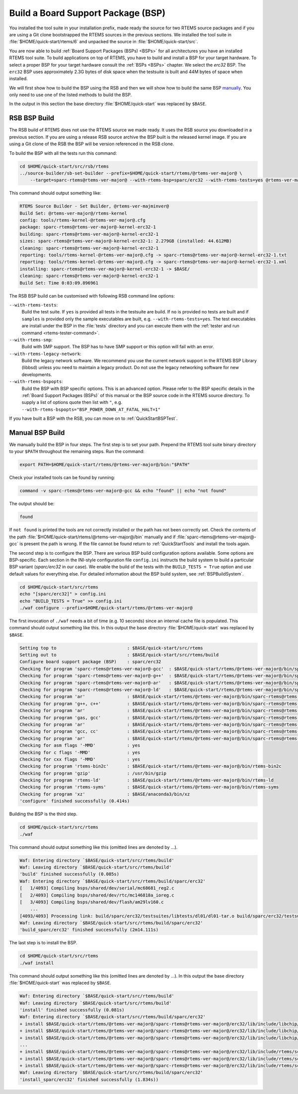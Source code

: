 .. SPDX-License-Identifier: CC-BY-SA-4.0

.. Copyright (C) 2019 embedded brains GmbH & Co. KG
.. Copyright (C) 2019 Sebastian Huber

.. _QuickStartBSPBuild:

Build a Board Support Package (BSP)
===================================

You installed the tool suite in your installation prefix, made ready the source
for two RTEMS source packages and if you are using a Git clone bootstrapped the
RTEMS sources in the previous sections.  We installed the tool suite in
:file:`$HOME/quick-start/rtems/6` and unpacked the source in
:file:`$HOME/quick-start/src`.

You are now able to build :ref:`Board Support Packages (BSPs) <BSPs>` for all
architectures you have an installed RTEMS tool suite.  To build applications on
top of RTEMS, you have to build and install a BSP for your target hardware.  To
select a proper BSP for your target hardware consult the :ref:`BSPs <BSPs>`
chapter.  We select the `erc32` BSP. The ``erc32`` BSP uses approximately 2.3G
bytes of disk space when the testsuite is built and 44M bytes of space when
installed.

We will first show how to build the BSP using the RSB and then we will show how
to build the same BSP `manually <QuickStartBSPBuild_Manual>`_. You only need to
use one of the listed methods to build the BSP.

In the output in this section the base directory :file:`$HOME/quick-start` was
replaced by ``$BASE``.

.. _QuickStartBSPBuild_RSB:

RSB BSP Build
-------------

The RSB build of RTEMS does not use the RTEMS source we made ready. It uses the
RSB source you downloaded in a previous section. If you are using a release RSB
source archive the BSP built is the released kernel image. If you are using a
Git clone of the RSB the BSP will be version referenced in the RSB clone.

To build the BSP with all the tests run this command:

.. code-block:: none

    cd $HOME/quick-start/src/rsb/rtems
    ../source-builder/sb-set-builder --prefix=$HOME/quick-start/rtems/@rtems-ver-major@ \
        --target=sparc-rtems@rtems-ver-major@ --with-rtems-bsp=sparc/erc32 --with-rtems-tests=yes @rtems-ver-major@/rtems-kernel

This command should output something like:

.. code-block:: none

    RTEMS Source Builder - Set Builder, @rtems-ver-majminver@
    Build Set: @rtems-ver-major@/rtems-kernel
    config: tools/rtems-kernel-@rtems-ver-major@.cfg
    package: sparc-rtems@rtems-ver-major@-kernel-erc32-1
    building: sparc-rtems@rtems-ver-major@-kernel-erc32-1
    sizes: sparc-rtems@rtems-ver-major@-kernel-erc32-1: 2.279GB (installed: 44.612MB)
    cleaning: sparc-rtems@rtems-ver-major@-kernel-erc32-1
    reporting: tools/rtems-kernel-@rtems-ver-major@.cfg -> sparc-rtems@rtems-ver-major@-kernel-erc32-1.txt
    reporting: tools/rtems-kernel-@rtems-ver-major@.cfg -> sparc-rtems@rtems-ver-major@-kernel-erc32-1.xml
    installing: sparc-rtems@rtems-ver-major@-kernel-erc32-1 -> $BASE/
    cleaning: sparc-rtems@rtems-ver-major@-kernel-erc32-1
    Build Set: Time 0:03:09.896961

The RSB BSP build can be customised with following RSB command line options:

``--with-rtems-tests``:
    Build the test suite. If ``yes`` is provided all tests in the testsuite are
    build. If ``no`` is provided no tests are built and if ``samples`` is
    provided only the sample executables are built, e.g.
    ``--with-rtems-tests=yes``. The test executables are install under the BSP
    in the :file:`tests` directory and you can execute them with the
    :ref:`tester and run command <rtems-tester-command>`.

``--with-rtems-smp``:
    Build with SMP support. The BSP has to have SMP support or this option will
    fail with an error.

``--with-rtems-legacy-network``:
    Build the legacy network software. We recommend you use the current network
    support in the RTEMS BSP Library (libbsd) unless you need to maintain a
    legacy product. Do not use the legacy networking software for new
    developments.

``--with-rtems-bspopts``:
    Build the BSP with BSP specific options. This is an advanced option. Please
    refer to the BSP specific details in the :ref:`Board Support Packages
    (BSPs)` of this manual or the BSP source code in the RTEMS source
    directory. To supply a list of options quote then list with ``"``, e.g.
    ``--with-rtems-bspopts="BSP_POWER_DOWN_AT_FATAL_HALT=1"``

If you have built a BSP with the RSB, you can move on to
:ref:`QuickStartBSPTest`.

.. _QuickStartBSPBuild_Manual:

Manual BSP Build
----------------

We manually build the BSP in four steps. The first step is to set your path.
Prepend the RTEMS tool suite binary directory to your ``$PATH`` throughout the
remaining steps. Run the command:

.. code-block:: none

    export PATH=$HOME/quick-start/rtems/@rtems-ver-major@/bin:"$PATH"

Check your installed tools can be found by running:

.. code-block:: none

    command -v sparc-rtems@rtems-ver-major@-gcc && echo "found" || echo "not found"

The output should be:

.. code-block:: none

    found

If ``not found`` is printed the tools are not correctly installed or the path
has not been correctly set. Check the contents of the path
:file:`$HOME/quick-start/rtems/@rtems-ver-major@/bin` manually and if
:file:`sparc-rtems@rtems-ver-major@-gcc` is present the path is wrong. If the
file cannot be found return to :ref:`QuickStartTools` and install the tools
again.

The second step is to configure the BSP.  There are various BSP build
configuration options available.  Some options are BSP-specific.  Each section
in the INI-style configuration file ``config.ini`` instructs the build system to
build a particular BSP variant (`sparc/erc32` in our case).  We enable the build
of the tests with the ``BUILD_TESTS = True`` option and use default values for
everything else.  For detailed information about the BSP build system, see
:ref:`BSPBuildSystem`.

.. code-block:: none

    cd $HOME/quick-start/src/rtems
    echo "[sparc/erc32]" > config.ini
    echo "BUILD_TESTS = True" >> config.ini
    ./waf configure --prefix=$HOME/quick-start/rtems/@rtems-ver-major@

The first invocation of ``./waf`` needs a bit of time (e.g. 10 seconds) since an
internal cache file is populated.  This command should output something like
this.  In this output the base directory :file:`$HOME/quick-start` was replaced
by ``$BASE``.

.. code-block:: none

    Setting top to                           : $BASE/quick-start/src/rtems
    Setting out to                           : $BASE/quick-start/src/rtems/build
    Configure board support package (BSP)    : sparc/erc32
    Checking for program 'sparc-rtems@rtems-ver-major@-gcc'  : $BASE/quick-start/rtems/@rtems-ver-major@/bin/sparc-rtems@rtems-ver-major@-gcc
    Checking for program 'sparc-rtems@rtems-ver-major@-g++'  : $BASE/quick-start/rtems/@rtems-ver-major@/bin/sparc-rtems@rtems-ver-major@-g++
    Checking for program 'sparc-rtems@rtems-ver-major@-ar'   : $BASE/quick-start/rtems/@rtems-ver-major@/bin/sparc-rtems@rtems-ver-major@-ar
    Checking for program 'sparc-rtems@rtems-ver-major@-ld'   : $BASE/quick-start/rtems/@rtems-ver-major@/bin/sparc-rtems@rtems-ver-major@-ld
    Checking for program 'ar'                : $BASE/quick-start/rtems/@rtems-ver-major@/bin/sparc-rtems@rtems-ver-major@-ar
    Checking for program 'g++, c++'          : $BASE/quick-start/rtems/@rtems-ver-major@/bin/sparc-rtems@rtems-ver-major@-g++
    Checking for program 'ar'                : $BASE/quick-start/rtems/@rtems-ver-major@/bin/sparc-rtems@rtems-ver-major@-ar
    Checking for program 'gas, gcc'          : $BASE/quick-start/rtems/@rtems-ver-major@/bin/sparc-rtems@rtems-ver-major@-gcc
    Checking for program 'ar'                : $BASE/quick-start/rtems/@rtems-ver-major@/bin/sparc-rtems@rtems-ver-major@-ar
    Checking for program 'gcc, cc'           : $BASE/quick-start/rtems/@rtems-ver-major@/bin/sparc-rtems@rtems-ver-major@-gcc
    Checking for program 'ar'                : $BASE/quick-start/rtems/@rtems-ver-major@/bin/sparc-rtems@rtems-ver-major@-ar
    Checking for asm flags '-MMD'            : yes
    Checking for c flags '-MMD'              : yes
    Checking for cxx flags '-MMD'            : yes
    Checking for program 'rtems-bin2c'       : $BASE/quick-start/rtems/@rtems-ver-major@/bin/rtems-bin2c
    Checking for program 'gzip'              : /usr/bin/gzip
    Checking for program 'rtems-ld'          : $BASE/quick-start/rtems/@rtems-ver-major@/bin/rtems-ld
    Checking for program 'rtems-syms'        : $BASE/quick-start/rtems/@rtems-ver-major@/bin/rtems-syms
    Checking for program 'xz'                : $BASE/anaconda3/bin/xz
    'configure' finished successfully (0.414s)

Building the BSP is the third step.

.. code-block:: none

    cd $HOME/quick-start/src/rtems
    ./waf

This command should output something like this (omitted lines are denoted by
...).

.. code-block:: none

    Waf: Entering directory `$BASE/quick-start/src/rtems/build'
    Waf: Leaving directory `$BASE/quick-start/src/rtems/build'
    'build' finished successfully (0.085s)
    Waf: Entering directory `$BASE/quick-start/src/rtems/build/sparc/erc32'
    [   1/4093] Compiling bsps/shared/dev/serial/mc68681_reg2.c
    [   2/4093] Compiling bsps/shared/dev/rtc/mc146818a_ioreg.c
    [   3/4093] Compiling bsps/shared/dev/flash/am29lv160.c
        ...
    [4093/4093] Processing link: build/sparc/erc32/testsuites/libtests/dl01/dl01-tar.o build/sparc/erc32/testsuites/libtests/dl01/init.o build/sparc/erc32/testsuites/libtests/dl01/dl-load.o build/sparc/erc32/testsuites/libtests/dl01/dl01-sym.o -> build/sparc/erc32/testsuites/libtests/dl01.exe
    Waf: Leaving directory `$BASE/quick-start/src/rtems/build/sparc/erc32'
    'build_sparc/erc32' finished successfully (2m14.111s)

The last step is to install the BSP.

.. code-block:: none

    cd $HOME/quick-start/src/rtems
    ./waf install

This command should output something like this (omitted lines are denoted by
...).  In this output the base directory :file:`$HOME/quick-start` was replaced
by ``$BASE``.

.. code-block:: none

    Waf: Entering directory `$BASE/quick-start/src/rtems/build'
    Waf: Leaving directory `$BASE/quick-start/src/rtems/build'
    'install' finished successfully (0.081s)
    Waf: Entering directory `$BASE/quick-start/src/rtems/build/sparc/erc32'
    + install $BASE/quick-start/rtems/@rtems-ver-major@/sparc-rtems@rtems-ver-major@/erc32/lib/include/libchip/am29lv16.h (from bsps/include/libchip/am29lv1.h)
    + install $BASE/quick-start/rtems/@rtems-ver-major@/sparc-rtems@rtems-ver-major@/erc32/lib/include/libchip/mc146818a.h (from bsps/include/libchip/mc146818a.h)
    + install $BASE/quick-start/rtems/@rtems-ver-major@/sparc-rtems@rtems-ver-major@/erc32/lib/include/libchip/mc68681.h (from bsps/include/libchip/mc68681.h))
    ...
    + install $BASE/quick-start/rtems/@rtems-ver-major@/sparc-rtems@rtems-ver-major@/erc32/lib/include/rtems/score/watchdogticks.h (from cpukit/include/rtems/score/watchdogticks.h)
    + install $BASE/quick-start/rtems/@rtems-ver-major@/sparc-rtems@rtems-ver-major@/erc32/lib/include/rtems/score/wkspace.h (from cpukit/include/rtems/score/wkspace.h)
    + install $BASE/quick-start/rtems/@rtems-ver-major@/sparc-rtems@rtems-ver-major@/erc32/lib/include/rtems/score/wkspacedata.h (from cpukit/include/rtems/score/wkspacedata.h)
    Waf: Leaving directory `$BASE/quick-start/src/rtems/build/sparc/erc32'
    'install_sparc/erc32' finished successfully (1.834s))
